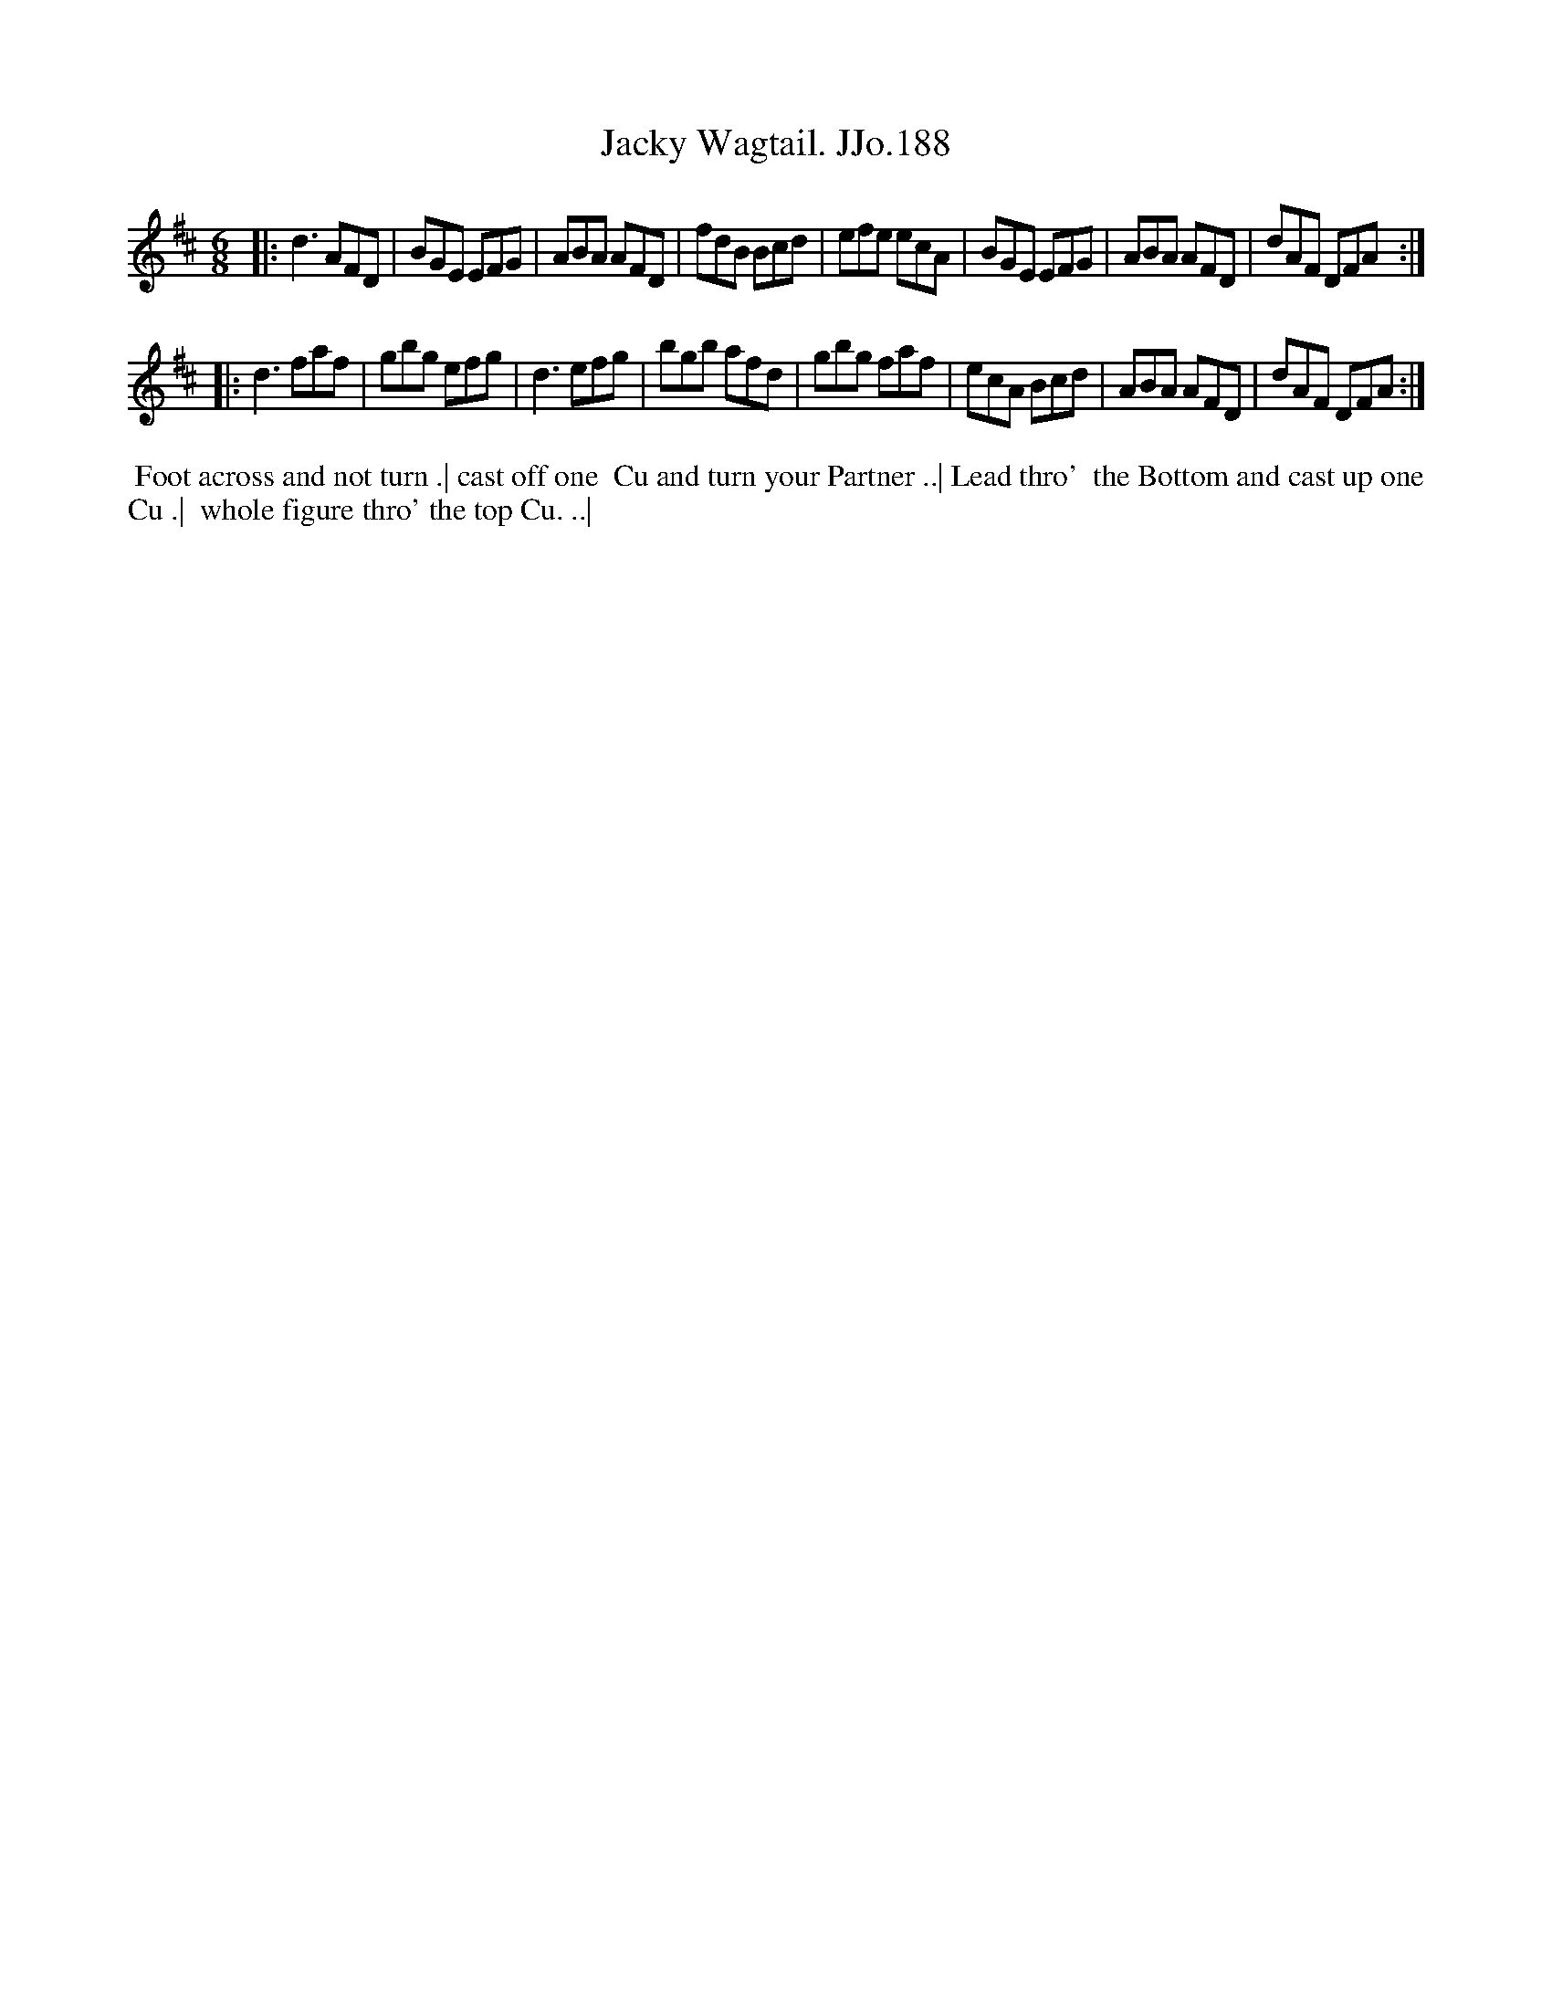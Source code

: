 X:188
T:Jacky Wagtail. JJo.188
B:J.Johnson Choice Collection Vol 8 1758
Z:vmp.Simon Wilson 2013 www.village-music-project.org.uk
Z:Dance added by John Chambers 2017
M:6/8
L:1/8
%Q:3/8=120
K:D
|:\
d3AFD | BGE EFG | ABA AFD | fdB Bcd |\
efe ecA | BGE EFG | ABA AFD | dAF DFA :|
|:\
d3faf | gbg efg | d3efg | bgb afd |\
gbg faf | ecA Bcd | ABA AFD | dAF DFA :|
%%begintext align
%% Foot across and not turn .| cast off one
%% Cu and turn your Partner ..| Lead thro'
%% the Bottom and cast up one Cu .|
%% whole figure thro' the top Cu. ..|
%%endtext
